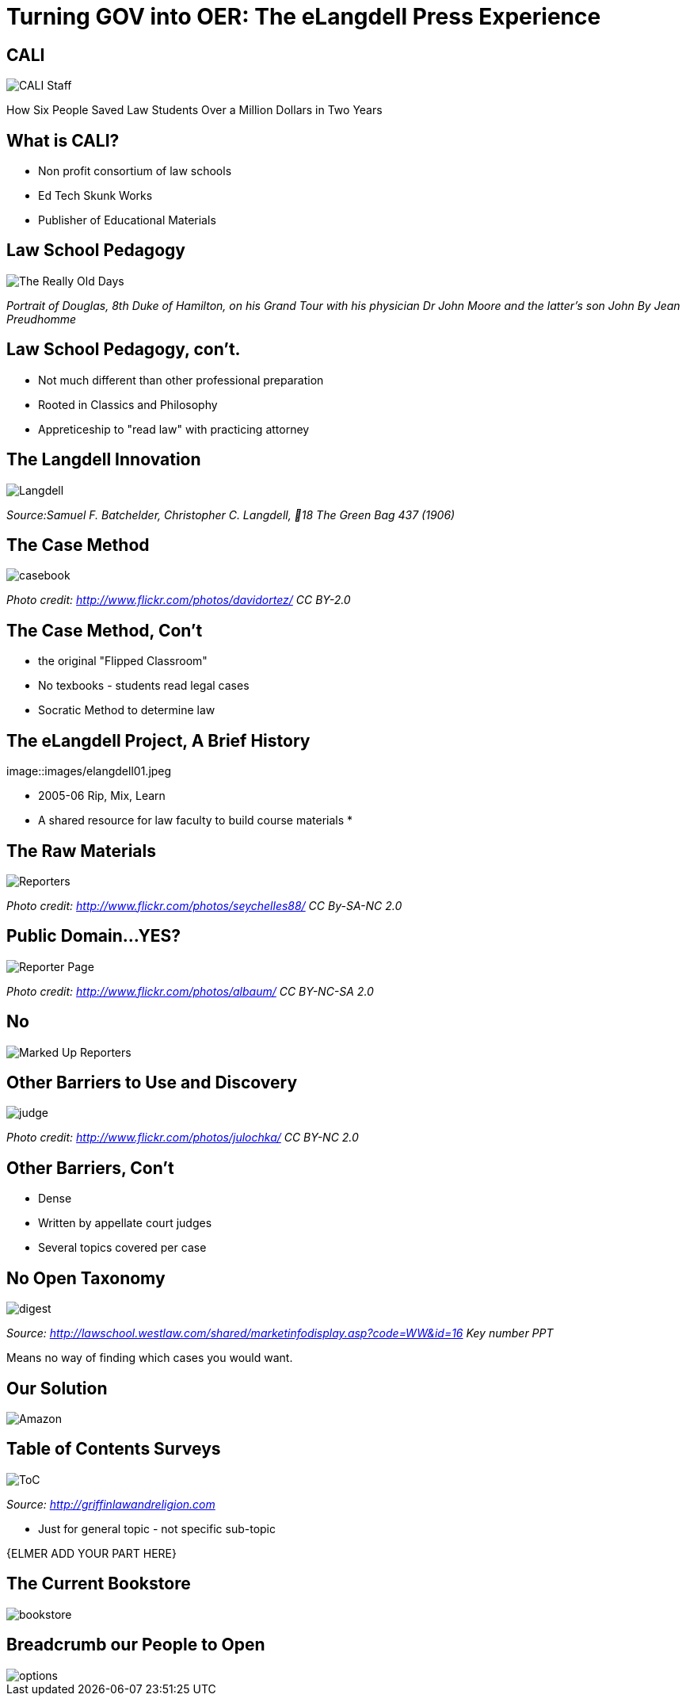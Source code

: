 =  Turning GOV into OER: The eLangdell Press Experience
:backend: deckjs
:deckjs_theme: web-2.0
:deckjs_transition: fade
:split:
:menu:
:status:
:navigation:

== CALI

image::images/CALI.jpg[CALI Staff]

[incremental="true"]
How Six People Saved Law Students Over a Million Dollars in Two Years

== What is CALI?

* Non profit consortium of law schools
* Ed Tech Skunk Works
* Publisher of Educational Materials
 
== Law School Pedagogy

image::images/ClassicEducation.jpg[The Really Old Days]
_Portrait of Douglas, 8th Duke of Hamilton, on his Grand Tour with his physician Dr John Moore and the latter's son John By Jean Preudhomme_

== Law School Pedagogy, con't.

[incremental="true"]
* Not much different than other professional preparation
* Rooted in Classics and Philosophy
* Appreticeship to "read law" with practicing attorney 

== The Langdell Innovation

image::images/CCLangdell.jpg[Langdell]
_Source:Samuel F. Batchelder, Christopher C. Langdell, 18 The Green Bag 437 (1906)_

== The Case Method

image::images/Casebook.jpg[casebook]
_Photo credit: http://www.flickr.com/photos/davidortez/ CC BY-2.0_

== The Case Method, Con't

[incremental="true"]
* the original "Flipped Classroom"
* No texbooks - students read legal cases
* Socratic Method to determine law

== The eLangdell Project, A Brief History

image::images/elangdell01.jpeg

* 2005-06 Rip, Mix, Learn
* A shared resource for law faculty to build course materials
* 

== The Raw Materials 

image::images/Reporters.jpg[Reporters]
_Photo credit: http://www.flickr.com/photos/seychelles88/ CC By-SA-NC 2.0_

== Public Domain...YES?

image::images/ReporterPage.jpg[Reporter Page]

_Photo credit: http://www.flickr.com/photos/albaum/ CC BY-NC-SA 2.0_

== No

image::images/MarkedUpReporterPage.jpg[Marked Up Reporters]

== Other Barriers to Use and Discovery

image::images/Judge.jpg[judge]
_Photo credit: http://www.flickr.com/photos/julochka/ CC BY-NC 2.0_

== Other Barriers, Con't

[incremental="true"]
* Dense
* Written by appellate court judges
* Several topics covered per case

== No Open Taxonomy 

image::images/DigestPage.jpg[digest]

_Source: http://lawschool.westlaw.com/shared/marketinfodisplay.asp?code=WW&id=16 Key number PPT_


Means no way of finding which cases you would want.

== Our Solution

image::images/AmazonCasebooks.jpg[Amazon]

== Table of Contents Surveys

image::images/TableofContents.jpg[ToC]

_Source: http://griffinlawandreligion.com_

[incremental="true"]
* Just for general topic - not specific sub-topic

{ELMER ADD YOUR PART HERE}

== The Current Bookstore

image::images/eLangdellPress.jpg[bookstore]

== Breadcrumb our People to Open

image::images/CurrentBook.jpg[options]



